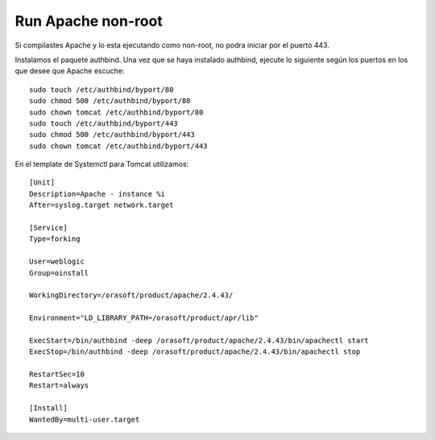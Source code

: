 Run Apache non-root
====================

Si compilastes Apache y lo esta ejecutando como non-root, no podra iniciar por el puerto 443.

	
Instalamos el paquete authbind. Una vez que se haya instalado authbind, ejecute lo siguiente según los puertos en los que desee que Apache escuche::

	sudo touch /etc/authbind/byport/80
	sudo chmod 500 /etc/authbind/byport/80
	sudo chown tomcat /etc/authbind/byport/80
	sudo touch /etc/authbind/byport/443
	sudo chmod 500 /etc/authbind/byport/443
	sudo chown tomcat /etc/authbind/byport/443
	

En el template de Systemctl para Tomcat utilizamos::

	[Unit]
	Description=Apache - instance %i
	After=syslog.target network.target

	[Service]
	Type=forking

	User=weblogic
	Group=oinstall

	WorkingDirectory=/orasoft/product/apache/2.4.43/

	Environment="LD_LIBRARY_PATH=/orasoft/product/apr/lib"

	ExecStart=/bin/authbind -deep /orasoft/product/apache/2.4.43/bin/apachectl start
	ExecStop=/bin/authbind -deep /orasoft/product/apache/2.4.43/bin/apachectl stop
	
	RestartSec=10
	Restart=always

	[Install]
	WantedBy=multi-user.target
